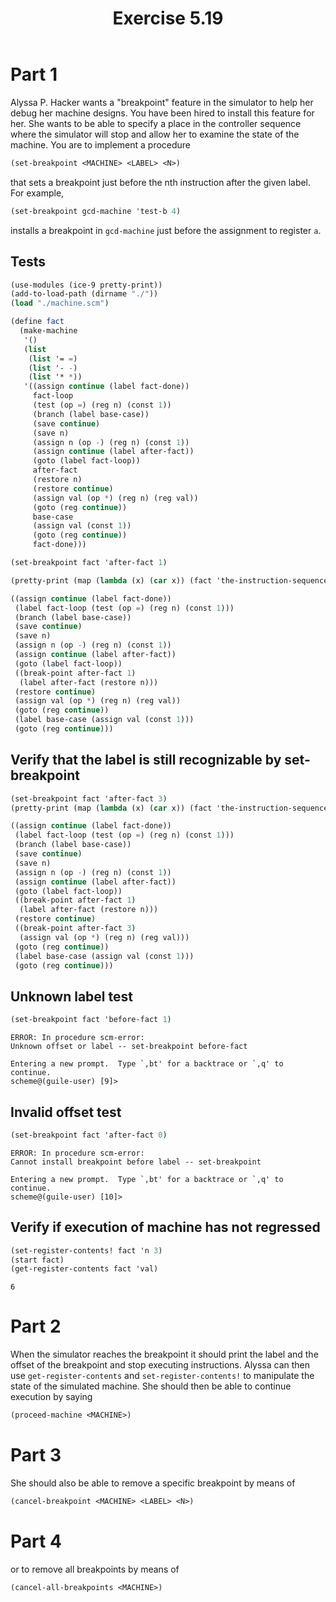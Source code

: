 #+Title: Exercise 5.19

* Part 1
Alyssa P. Hacker wants a "breakpoint" feature in the simulator to help her debug her machine designs. You have been hired to install this feature for her. She wants to be able to specify a place in the controller sequence where the simulator will stop and allow her to examine the state of the machine. You are to implement a procedure
#+BEGIN_SRC scheme :eval no
  (set-breakpoint <MACHINE> <LABEL> <N>)
#+END_SRC


that sets a breakpoint just before the nth instruction after the given label. For example,
#+BEGIN_SRC scheme :eval no
  (set-breakpoint gcd-machine 'test-b 4)
#+END_SRC

installs a breakpoint in ~gcd-machine~ just before the assignment to register ~a~. 

** Tests
#+begin_src scheme :session 5-19 :results output code :exports both
  (use-modules (ice-9 pretty-print))
  (add-to-load-path (dirname "./"))
  (load "./machine.scm")

  (define fact
    (make-machine
     '()
     (list
      (list '= =)
      (list '- -)
      (list '* *))
     '((assign continue (label fact-done))
       fact-loop
       (test (op =) (reg n) (const 1))
       (branch (label base-case))
       (save continue)
       (save n)
       (assign n (op -) (reg n) (const 1))
       (assign continue (label after-fact))
       (goto (label fact-loop))
       after-fact
       (restore n)
       (restore continue)
       (assign val (op *) (reg n) (reg val))
       (goto (reg continue))
       base-case
       (assign val (const 1))
       (goto (reg continue))
       fact-done)))

  (set-breakpoint fact 'after-fact 1)

  (pretty-print (map (lambda (x) (car x)) (fact 'the-instruction-sequence)))
#+end_src

#+RESULTS:
#+begin_src scheme
((assign continue (label fact-done))
 (label fact-loop (test (op =) (reg n) (const 1)))
 (branch (label base-case))
 (save continue)
 (save n)
 (assign n (op -) (reg n) (const 1))
 (assign continue (label after-fact))
 (goto (label fact-loop))
 ((break-point after-fact 1)
  (label after-fact (restore n)))
 (restore continue)
 (assign val (op *) (reg n) (reg val))
 (goto (reg continue))
 (label base-case (assign val (const 1)))
 (goto (reg continue)))
#+end_src

#+RESULTS:

** Verify that the label is still recognizable by set-breakpoint

#+begin_src scheme :session 5-19 :results output code :exports both
  (set-breakpoint fact 'after-fact 3)
  (pretty-print (map (lambda (x) (car x)) (fact 'the-instruction-sequence)))
#+end_src

#+RESULTS:
#+begin_src scheme
((assign continue (label fact-done))
 (label fact-loop (test (op =) (reg n) (const 1)))
 (branch (label base-case))
 (save continue)
 (save n)
 (assign n (op -) (reg n) (const 1))
 (assign continue (label after-fact))
 (goto (label fact-loop))
 ((break-point after-fact 1)
  (label after-fact (restore n)))
 (restore continue)
 ((break-point after-fact 3)
  (assign val (op *) (reg n) (reg val)))
 (goto (reg continue))
 (label base-case (assign val (const 1)))
 (goto (reg continue)))
#+end_src

#+RESULTS:

** Unknown label test

#+begin_src scheme :session 5-19 :results output verbatim :exports both
  (set-breakpoint fact 'before-fact 1)
#+end_src

#+RESULTS:
: ERROR: In procedure scm-error:
: Unknown offset or label -- set-breakpoint before-fact
: 
: Entering a new prompt.  Type `,bt' for a backtrace or `,q' to continue.
: scheme@(guile-user) [9]> 

** Invalid offset test
#+begin_src scheme :session 5-19 :results output verbatim :exports both
  (set-breakpoint fact 'after-fact 0)
#+end_src

#+RESULTS:
: ERROR: In procedure scm-error:
: Cannot install breakpoint before label -- set-breakpoint
: 
: Entering a new prompt.  Type `,bt' for a backtrace or `,q' to continue.
: scheme@(guile-user) [10]> 


** Verify if execution of machine has not regressed
#+begin_src scheme :session 5-19 :exports both
  (set-register-contents! fact 'n 3)
  (start fact)
  (get-register-contents fact 'val)
#+end_src

#+RESULTS:
: 6

* Part 2
When the simulator reaches the breakpoint it should print the label and the offset of the breakpoint and stop executing instructions. Alyssa can then use ~get-register-contents~ and ~set-register-contents!~ to manipulate the state of the simulated machine. She should then be able to continue execution by saying 
#+BEGIN_SRC scheme :eval no
          (proceed-machine <MACHINE>)
#+END_SRC
 
* Part 3
She should also be able to remove a specific breakpoint by means of
#+BEGIN_SRC scheme :eval no
          (cancel-breakpoint <MACHINE> <LABEL> <N>)
#+END_SRC
 
* Part 4
or to remove all breakpoints by means of
#+BEGIN_SRC scheme :eval no
          (cancel-all-breakpoints <MACHINE>)
#+END_SRC

